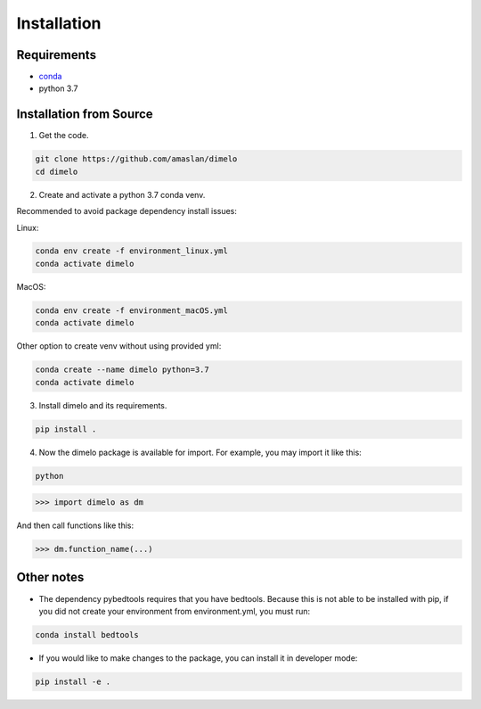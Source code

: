 Installation
====================

Requirements
------------

* `conda <https://docs.conda.io/en/latest/miniconda.html>`__
* python 3.7

Installation from Source
------------------------

1. Get the code.

.. code:: bash

	git clone https://github.com/amaslan/dimelo
	cd dimelo

2. Create and activate a python 3.7 conda venv.

Recommended to avoid package dependency install issues:

Linux:

.. code:: bash

	conda env create -f environment_linux.yml
	conda activate dimelo

MacOS:

.. code:: bash

	conda env create -f environment_macOS.yml
	conda activate dimelo

Other option to create venv without using provided yml:

.. code:: bash

	conda create --name dimelo python=3.7
	conda activate dimelo

3. Install dimelo and its requirements.

.. code:: bash

	pip install .

4. Now the dimelo package is available for import. For example, you may import it like this: 

.. code:: bash

	python

>>> import dimelo as dm

And then call functions like this:

>>> dm.function_name(...)


Other notes
------------------------

* The dependency pybedtools requires that you have bedtools. Because this is not able to be installed with pip, if you did not create your environment from environment.yml, you must run:

.. code:: bash

	conda install bedtools

* If you would like to make changes to the package, you can install it in developer mode:

.. code:: bash

	pip install -e .


